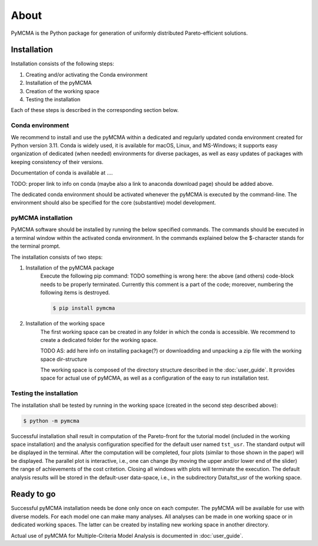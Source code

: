 About
=====

PyMCMA is the Python package for generation of uniformly distributed Pareto-efficient
solutions.

Installation
------------

Installation consists of the following steps:

#. Creating and/or activating the Conda environment

#. Installation of the pyMCMA

#. Creation of the working space

#. Testing the installation

Each of these steps is described in the corresponding section below.

Conda environment
^^^^^^^^^^^^^^^^^
We recommend to install and use the pyMCMA within a dedicated and regularly updated
conda environment created for Python version 3.11.
Conda is widely used, it is available for macOS, Linux, and MS-Windows;
it supports easy organization of dedicated (when needed) environments for diverse
packages, as well as easy updates of packages with keeping consistency of their
versions.

Documentation of conda is available at ....

TODO: proper link to info on conda (maybe also a link to anaconda download page) should
be added above.

The dedicated conda environment should be activated whenever the pyMCMA is
executed by the command-line.
The environment should also be specified for the core (substantive) model
development.

pyMCMA installation
^^^^^^^^^^^^^^^^^^^
PyMCMA software should be installed by running the below specified commands.
The commands should be executed in a terminal window within the activated conda
environment.
In the commands explained below the $-character stands for the terminal prompt.

The installation consists of two steps:

1. Installation of the pyMCMA package
    Execute the following pip command:
    TODO something is wrong here: the above (and others) code-block needs to be
    properly terminated. Currently this comment is a part of the code; moreover,
    numbering the following items is destroyed.

    .. code-block:: console

        $ pip install pymcma


2. Installation of the working space
    The first working space can be created in any folder in which the conda
    is accessible.
    We recommend to create a dedicated folder for the working space.

    TODO AS: add here info on installing package(?) or downloadding and unpacking
    a zip file with the working space dir-structure

    The working space is composed of the directory structure described in
    the :doc:`user_guide`.
    It provides space for actual use of pyMCMA, as well as a configuration of the
    easy to run installation test.

Testing the installation
^^^^^^^^^^^^^^^^^^^^^^^^
The installation shall be tested by running in the working space (created in
the second step described above):

.. code-block:: console

    $ python -m pymcma

Successful installation shall result in computation of the Pareto-front for the
tutorial model (included in the working space installation) and the analysis
configuration specified for the default user named ``tst_usr``.
The standard output will be displayed in the terminal.
After the computation will be completed, four plots (similar to those shown in
the paper) will be displayed.
The parallel plot is interactive, i.e., one can change (by moving the upper and/or
lower end of the slider) the range of achievements of the cost critetion.
Closing all windows with plots will terminate the execution.
The default analysis results will be stored in the default-user data-space,
i.e., in the subdirectory Data/tst_usr of the working space.

Ready to go
-----------
Successful pyMCMA installation needs be done only once on each computer.
The pyMCMA will be available for use with diverse models.
For each model one can make many analyses.
All analyses can be made in one working space or in dedicated working spaces.
The latter can be created by installing new working space in another directory.

Actual use of pyMCMA for Multiple-Criteria Model Analysis is documented
in :doc:`user_guide`.

